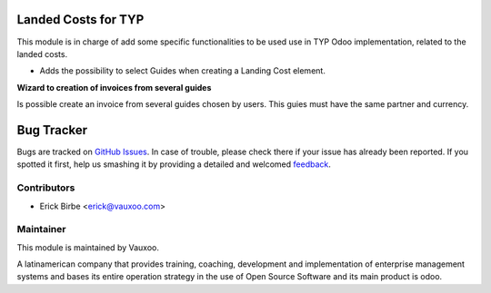 .. image:: https://img.shields.io/badge/licence-AGPL--3-blue.svg
    :alt: License: AGPL-3

Landed Costs for TYP
====================

This module is in charge of add some specific functionalities to be used use in
TYP Odoo implementation, related to the landed costs.

* Adds the possibility to select Guides when creating a Landing Cost element.

**Wizard to creation of invoices from several guides**

Is possible create an invoice from several guides chosen by users. This guies
must have the same partner and currency.

Bug Tracker
===========

Bugs are tracked on `GitHub Issues
<https://github.com/Vauxoo/typ/issues>`_. In case of trouble, please
check there if your issue has already been reported. If you spotted it first,
help us smashing it by providing a detailed and welcomed `feedback
<https://github.com/vauxoo/
typ/issues/new?body=module:%20
typ_landed_costs%0Aversion:%20
8.0%0A%0A**Steps%20to%20reproduce**%0A-%20...%0A%0A**Current%20behavior**%0A%0A**Expected%20behavior**>`_.


Contributors
------------

* Erick Birbe <erick@vauxoo.com>

Maintainer
----------

.. image:: https://www.vauxoo.com/logo.png
   :alt: Vauxoo
   :target: https://vauxoo.com

This module is maintained by Vauxoo.

A latinamerican company that provides training, coaching,
development and implementation of enterprise management
systems and bases its entire operation strategy in the use
of Open Source Software and its main product is odoo.

